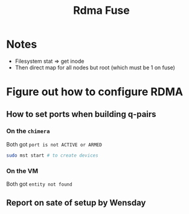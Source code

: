 #+TITLE: Rdma Fuse

* Notes
- Filesystem stat => get inode
- Then direct map for all nodes but root (which must be 1 on fuse)

* Figure out how to configure RDMA
** How to set ports when building q-pairs
*** On the =chimera=
Both got =port is not ACTIVE or ARMED=
#+begin_src sh
sudo mst start # to create devices

#+end_src
*** On the VM
Both got =entity not found=
** Report on sate of setup by Wensday
